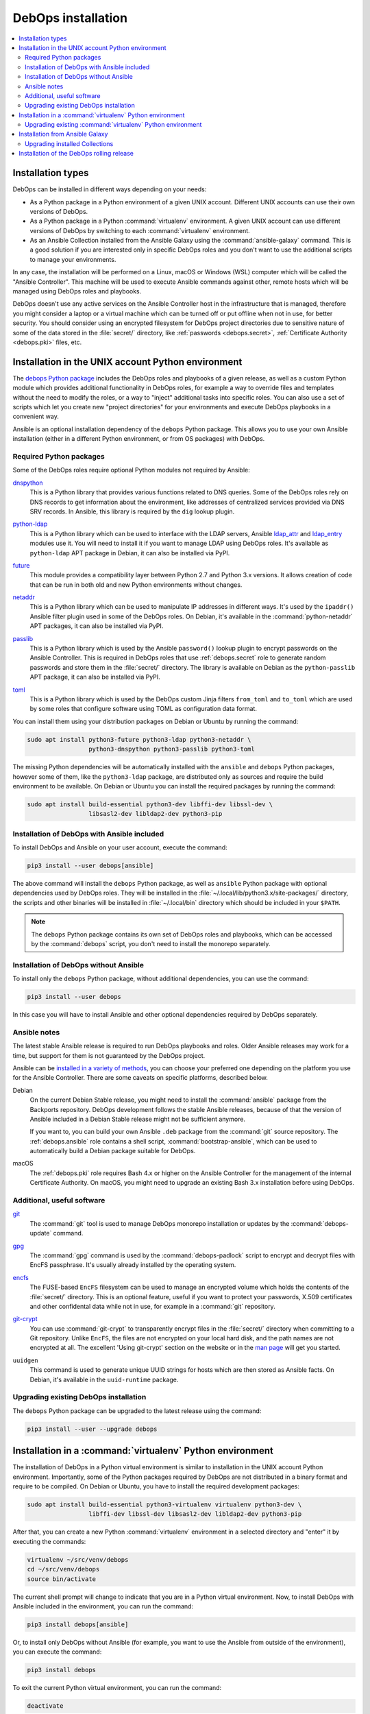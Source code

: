 .. Copyright (C) 2017-2020 Maciej Delmanowski <drybjed@gmail.com>
.. Copyright (C) 2019      Imre Jonk <mail@imrejonk.nl>
.. Copyright (C) 2019      Alin Alexandru <alin.alexandru@innobyte.com>
.. Copyright (C) 2017-2020 DebOps <https://debops.org/>
.. SPDX-License-Identifier: GPL-3.0-or-later

.. _install:

DebOps installation
===================

.. contents::
   :local:
   :depth: 2


Installation types
------------------

DebOps can be installed in different ways depending on your needs:

- As a Python package in a Python environment of a given UNIX account.
  Different UNIX accounts can use their own versions of DebOps.

- As a Python package in a Python :command:`virtualenv` environment. A given
  UNIX account can use different versions of DebOps by switching to each
  :command:`virtualenv` environment.

- As an Ansible Collection installed from the Ansible Galaxy using the
  :command:`ansible-galaxy` command. This is a good solution if you are
  interested only in specific DebOps roles and you don't want to use the
  additional scripts to manage your environments.

In any case, the installation will be performed on a Linux, macOS or Windows
(WSL) computer which will be called the "Ansible Controller". This machine will
be used to execute Ansible commands against other, remote hosts which will be
managed using DebOps roles and playbooks.

DebOps doesn't use any active services on the Ansible Controller host in the
infrastructure that is managed, therefore you might consider a laptop or
a virtual machine which can be turned off or put offline when not in use, for
better security. You should consider using an encrypted filesystem for DebOps
project directories due to sensitive nature of some of the data stored in the
:file:`secret/` directory, like :ref:`passwords <debops.secret>`,
:ref:`Certificate Authority <debops.pki>` files, etc.


Installation in the UNIX account Python environment
---------------------------------------------------

The `debops Python package`__ includes the DebOps roles and playbooks of
a given release, as well as a custom Python module which provides additional
functionality in DebOps roles, for example a way to override files and
templates without the need to modify the roles, or a way to "inject" additional
tasks into specific roles. You can also use a set of scripts which let you
create new "project directories" for your environments and execute DebOps
playbooks in a convenient way.

.. __: https://pypi.org/project/debops/

Ansible is an optional installation dependency of the ``debops`` Python
package. This allows you to use your own Ansible installation (either in
a different Python environment, or from OS packages) with DebOps.

Required Python packages
~~~~~~~~~~~~~~~~~~~~~~~~

Some of the DebOps roles require optional Python modules not required by
Ansible:

`dnspython`__
  This is a Python library that provides various functions related to DNS
  queries. Some of the DebOps roles rely on DNS records to get information
  about the environment, like addresses of centralized services provided via
  DNS SRV records. In Ansible, this library is required by the ``dig`` lookup
  plugin.

.. __: http://www.dnspython.org/

`python-ldap`__
  This is a Python library which can be used to interface with the LDAP
  servers, Ansible `ldap_attr`__ and `ldap_entry`__ modules use it. You will
  need to install it if you want to manage LDAP using DebOps roles. It's
  available as ``python-ldap`` APT package in Debian, it can also be installed
  via PyPI.

.. __: https://www.python-ldap.org/en/latest/
.. __: https://docs.ansible.com/ansible/latest/modules/ldap_attr_module.html
.. __: https://docs.ansible.com/ansible/latest/modules/ldap_entry_module.html

`future`__
  This module provides a compatibility layer between Python 2.7 and Python 3.x
  versions. It allows creation of code that can be run in both old and new
  Python environments without changes.

.. __: https://python-future.org/

`netaddr`__
  This is a Python library which can be used to manipulate IP addresses in
  different ways. It's used by the ``ipaddr()`` Ansible filter plugin used in
  some of the DebOps roles. On Debian, it's available in the
  :command:`python-netaddr` APT packages, it can also be installed via PyPI.

.. __: https://github.com/drkjam/netaddr/

`passlib`__
  This is a Python library which is used by the Ansible ``password()`` lookup
  plugin to encrypt passwords on the Ansible Controller. This is required in
  DebOps roles that use :ref:`debops.secret` role to generate random passwords
  and store them in the :file:`secret/` directory. The library is available on
  Debian as the ``python-passlib`` APT package, it can also be installed via
  PyPI.

.. __: https://bitbucket.org/ecollins/passlib/wiki/Home

`toml`__
  This is a Python library which is used by the DebOps custom Jinja filters
  ``from_toml`` and ``to_toml`` which are used by some roles that configure
  software using TOML as configuration data format.

.. __: https://github.com/uiri/toml

You can install them using your distribution packages on Debian or
Ubuntu by running the command:

.. code-block:: console

   sudo apt install python3-future python3-ldap python3-netaddr \
                    python3-dnspython python3-passlib python3-toml

The missing Python dependencies will be automatically installed with the
``ansible`` and ``debops`` Python packages, however some of them, like the
``python3-ldap`` package, are distributed only as sources and require the build
environment to be available. On Debian or Ubuntu you can install the required
packages by running the command:

.. code-block:: console

   sudo apt install build-essential python3-dev libffi-dev libssl-dev \
                    libsasl2-dev libldap2-dev python3-pip

Installation of DebOps with Ansible included
~~~~~~~~~~~~~~~~~~~~~~~~~~~~~~~~~~~~~~~~~~~~

To install DebOps and Ansible on your user account, execute the command:

.. code-block:: console

   pip3 install --user debops[ansible]

The above command will install the ``debops`` Python package, as well as
``ansible`` Python package with optional dependencies used by DebOps roles.
They will be installed in the :file:`~/.local/lib/python3.x/site-packages/`
directory, the scripts and other binaries will be installed in
:file:`~/.local/bin` directory which should be included in your ``$PATH``.

.. note:: The ``debops`` Python package contains its own set of DebOps roles
          and playbooks, which can be accessed by the :command:`debops` script,
          you don't need to install the monorepo separately.

Installation of DebOps without Ansible
~~~~~~~~~~~~~~~~~~~~~~~~~~~~~~~~~~~~~~

To install only the ``debops`` Python package, without additional dependencies,
you can use the command:

.. code-block:: console

   pip3 install --user debops

In this case you will have to install Ansible and other optional dependencies
required by DebOps separately.

Ansible notes
~~~~~~~~~~~~~

The latest stable Ansible release is required to run DebOps playbooks and
roles. Older Ansible releases may work for a time, but support for them is not
guaranteed by the DebOps project.

Ansible can be `installed in a variety of methods`__, you can choose your
preferred one depending on the platform you use for the Ansible Controller.
There are some caveats on specific platforms, described below.

.. __: https://docs.ansible.com/ansible/latest/installation_guide/intro_installation.html

Debian
  On the current Debian Stable release, you might need to install the
  :command:`ansible` package from the Backports repository. DebOps development
  follows the stable Ansible releases, because of that the version of Ansible
  included in a Debian Stable release might not be sufficient anymore.

  If you want to, you can build your own Ansible ``.deb`` package from the
  :command:`git` source repository. The :ref:`debops.ansible` role contains
  a shell script, :command:`bootstrap-ansible`, which can be used to
  automatically build a Debian package suitable for DebOps.

macOS
  The :ref:`debops.pki` role requires Bash 4.x or higher on the Ansible
  Controller for the management of the internal Certificate Authority. On
  macOS, you might need to upgrade an existing Bash 3.x installation before
  using DebOps.


Additional, useful software
~~~~~~~~~~~~~~~~~~~~~~~~~~~

`git`__
  The :command:`git` tool is used to manage DebOps monorepo installation or
  updates by the :command:`debops-update` command.

.. __: https://git-scm.com/

`gpg`__
  The :command:`gpg` command is used by the :command:`debops-padlock` script to
  encrypt and decrypt files with EncFS passphrase. It's usually already
  installed by the operating system.

.. __: https://www.gnupg.org/

`encfs`__
  The FUSE-based ``EncFS`` filesystem can be used to manage an encrypted volume
  which holds the contents of the :file:`secret/` directory. This is an optional
  feature, useful if you want to protect your passwords, X.509 certificates and
  other confidental data while not in use, for example in a :command:`git`
  repository.

.. __: https://en.wikipedia.org/wiki/EncFS

`git-crypt`__
  You can use :command:`git-crypt` to transparently encrypt files in the
  :file:`secret/` directory when committing to a Git repository. Unlike
  ``EncFS``, the files are not encrypted on your local hard disk, and the path
  names are not encrypted at all. The excellent 'Using git-crypt' section on
  the website or in the `man page`__ will get you started.

.. __: https://www.agwa.name/projects/git-crypt/
.. __: https://manpages.debian.org/git-crypt.1

``uuidgen``
  This command is used to generate unique UUID strings for hosts which are then
  stored as Ansible facts. On Debian, it's available in the ``uuid-runtime``
  package.

Upgrading existing DebOps installation
~~~~~~~~~~~~~~~~~~~~~~~~~~~~~~~~~~~~~~

The ``debops`` Python package can be upgraded to the latest release using the
command:

.. code-block:: console

   pip3 install --user --upgrade debops


Installation in a :command:`virtualenv` Python environment
----------------------------------------------------------

The installation of DebOps in a Python virtual environment is similar to
installation in the UNIX account Python environment. Importantly, some of the
Python packages required by DebOps are not distributed in a binary format and
require to be compiled. On Debian or Ubuntu, you have to install the required
development packages:

.. code-block:: console

   sudo apt install build-essential python3-virtualenv virtualenv python3-dev \
                    libffi-dev libssl-dev libsasl2-dev libldap2-dev python3-pip

After that, you can create a new Python :command:`virtualenv` environment in
a selected directory and "enter" it by executing the commands:

.. code-block:: console

   virtualenv ~/src/venv/debops
   cd ~/src/venv/debops
   source bin/activate

The current shell prompt will change to indicate that you are in a Python
virtual environment. Now, to install DebOps with Ansible included in the
environment, you can run the command:

.. code-block:: console

   pip3 install debops[ansible]

Or, to install only DebOps without Ansible (for example, you want to use the
Ansible from outside of the environment), you can execute the command:

.. code-block:: console

   pip3 install debops

To exit the current Python virtual environment, you can run the command:

.. code-block:: console

   deactivate

This will change your current shell prompt again, which will indicate that you
are now beyond the environment.

Upgrading existing :command:`virtualenv` Python environment
~~~~~~~~~~~~~~~~~~~~~~~~~~~~~~~~~~~~~~~~~~~~~~~~~~~~~~~~~~~

In the :command:`virtualenv` environment, you can upgrade to the latest release using the
command:

.. code-block:: console

   pip3 install --upgrade debops


Installation from Ansible Galaxy
--------------------------------

.. note:: This functionality is fully supported since DebOps v2.0.0+.

DebOps is available on `Ansible Galaxy`__, a central database of Ansible roles.
The project is `published there as a set of Ansible Collections`__, with
Ansible roles and playbooks split into multiple "packages" due to the number of
available roles. To install them on your Ansible Controller, you have to use
the :command:`ansible-galaxy` command provided with Ansible.

.. __: https://galaxy.ansible.com/
.. __: https://galaxy.ansible.com/debops/debops

To install the DebOps Collections, run the command:

.. code-block:: console

   ansible-galaxy collection install debops.debops

The DebOps Collections will be available in the directory:

.. code-block:: none

   ~/.ansible/collections/ansible_collections/debops/

The ``debops.debops`` Collection includes the playbooks provided with DebOps
which can be used to execute roles after setting up the required Ansible
inventory. Various roles that use custom lookup or filter plugins are modified
to use them from the Collections as well, but otherwise the roles should have
the same functionality as those included in the DebOps Python package or in the
monorepo.

Read the `documentation about using Ansible Collections in Playbooks`__ for
more details and examples.

.. __: https://docs.ansible.com/ansible/latest/user_guide/collections_using.html#using-collections-in-a-playbook

Upgrading installed Collections
~~~~~~~~~~~~~~~~~~~~~~~~~~~~~~~

To upgrade the already installed DebOps Collections to the latest release
published on Ansible Galaxy, you can run the command:

.. code-block:: console

   ansible-galaxy collection install --force-with-deps debops.debops


Installation of the DebOps rolling release
------------------------------------------

The ``debops`` Python package includes a :command:`debops-update` script which
can be used to install the DebOps monorepo directly from GitHub, with the
``master`` branch checked out by default. If you run this script without any
arguments, the repository will be installed in:

.. code-block:: none

   ~/.local/share/debops/debops/

Running :command:`debops-update` command again will refresh the repository.

If you specify a directory as an argument to the :command:`debops-update`
command, the monorepo will be cloned into the :file:`debops/` subdirectory of
that directory. This can be used to install the development version in
a specific DebOps project directory, for testing new releases:

.. code-block:: console

   debops-init ~/src/projects/test-env
   debops-update ~/src/projects/test-env

The monorepo installed in the :file:`debops/` subdirectory of a given DebOps
project directory will take precedence over the one installed globally in
:file:`~/.local/share/debops/debops/` or included in the Python package.
